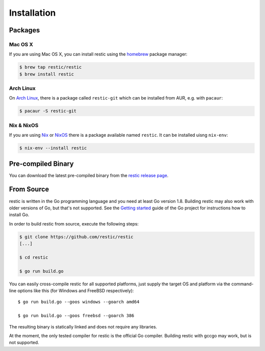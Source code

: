 Installation
============

Packages
--------

Mac OS X
~~~~~~~~~

If you are using Mac OS X, you can install restic using the
`homebrew <http://brew.sh/>`__ package manager:

.. code-block:: console

    $ brew tap restic/restic
    $ brew install restic

Arch Linux
~~~~~~~~~~

On `Arch Linux <https://www.archlinux.org/>`__, there is a package called ``restic-git`` which can be
installed from AUR, e.g. with ``pacaur``:

.. code-block:: console

    $ pacaur -S restic-git
    
Nix & NixOS
~~~~~~~~~~~

If you are using `Nix <https://nixos.org/nix/>`__ or `NixOS <https://nixos.org/>`__
there is a package available named ``restic``.
It can be installed uisng ``nix-env``:

.. code-block:: console

    $ nix-env --install restic 

Pre-compiled Binary
-------------------

You can download the latest pre-compiled binary from the `restic release
page <https://github.com/restic/restic/releases/latest>`__.

From Source
-----------

restic is written in the Go programming language and you need at least
Go version 1.8. Building restic may also work with older versions of Go,
but that's not supported. See the `Getting
started <https://golang.org/doc/install>`__ guide of the Go project for
instructions how to install Go.

In order to build restic from source, execute the following steps:

.. code-block:: console

    $ git clone https://github.com/restic/restic
    [...]

    $ cd restic

    $ go run build.go

You can easily cross-compile restic for all supported platforms, just
supply the target OS and platform via the command-line options like this
(for Windows and FreeBSD respectively):

::

    $ go run build.go --goos windows --goarch amd64

    $ go run build.go --goos freebsd --goarch 386

The resulting binary is statically linked and does not require any
libraries.

At the moment, the only tested compiler for restic is the official Go
compiler. Building restic with gccgo may work, but is not supported.
